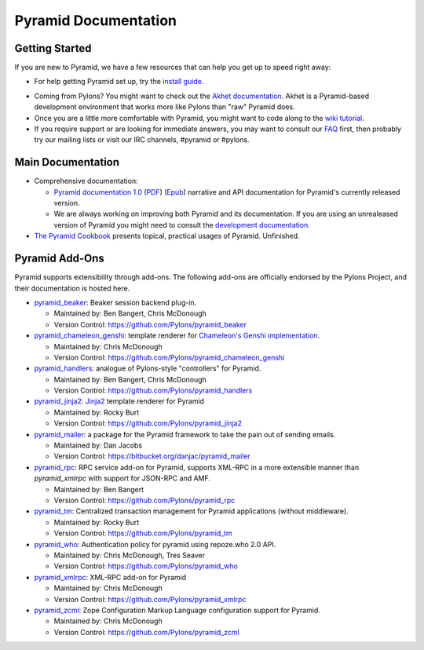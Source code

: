 Pyramid Documentation
=====================

Getting Started
---------------

If you are new to Pyramid, we have a few resources that can help you get up to
speed right away:

* For help getting Pyramid set up, try the
  `install guide <pyramid_install.html>`_. 

.. * To get the feel for how Pyramid works, go to the
..   `quick tutorial <pyramid_quick_tutorial.html>`_ page. 

* Coming from Pylons? You might want to check out the `Akhet documentation
  </projects/akhet/dev/>`_.  Akhet is a Pyramid-based development environment 
  that works more like Pylons than "raw" Pyramid does.

* Once you are a little more comfortable with Pyramid, you might want to code
  along to the `wiki tutorial
  <http://docs.pylonsproject.org/projects/pyramid/1.0/tutorials/wiki2/index.html>`_.

* If you require support or are looking for immediate answers,  you may want
  to consult our `FAQ <http://docs.pylonsproject.org/faq/pyramid.html>`_ first,
  then probably try our mailing lists or visit our IRC channels, #pyramid or
  #pylons. 

Main Documentation
------------------

* Comprehensive documentation:

  * `Pyramid documentation 1.0 </projects/pyramid/1.0/>`_ (`PDF
    <http://static.pylonsproject.org/pyramid-1.0.pdf>`_) (`Epub
    <http://static.pylonsproject.org/pyramid-1.0.epub>`_) narrative and API
    documentation for Pyramid's currently released version.

  * We are always working on improving both Pyramid and its documentation. If
    you are using an unrealeased version of Pyramid you might need to
    consult the `development documentation </projects/pyramid/dev/>`_.

* `The Pyramid Cookbook
  <http://docs.pylonsproject.org/projects/pyramid_cookbook/dev/>`_ presents
  topical, practical usages of Pyramid.  Unfinished.

Pyramid Add-Ons
---------------

Pyramid supports extensibility through add-ons.  The following add-ons are
officially endorsed by the Pylons Project, and their documentation is hosted
here.

* `pyramid_beaker </projects/pyramid_beaker/dev/>`_: Beaker session backend
  plug-in.

  - Maintained by: Ben Bangert, Chris McDonough

  - Version Control: https://github.com/Pylons/pyramid_beaker

* `pyramid_chameleon_genshi </projects/pyramid_chameleon_genshi/dev/>`_:
  template renderer for `Chameleon's Genshi implementation
  <http://chameleon.repoze.org/docs/latest/genshi.html>`_.

  - Maintained by: Chris McDonough

  - Version Control: https://github.com/Pylons/pyramid_chameleon_genshi

* `pyramid_handlers </projects/pyramid_handlers/dev/>`_: analogue of
  Pylons-style "controllers" for Pyramid.

  - Maintained by: Ben Bangert, Chris McDonough

  - Version Control: https://github.com/Pylons/pyramid_handlers

* `pyramid_jinja2 </projects/pyramid_jinja2/dev/>`_: `Jinja2
  <http://jinja.pocoo.org/>`_ template renderer for Pyramid

  - Maintained by: Rocky Burt

  - Version Control: https://github.com/Pylons/pyramid_jinja2

* `pyramid_mailer </projects/pyramid_mailer/dev/>`_: a package for the
  Pyramid framework to take the pain out of sending emails.

  - Maintained by:  Dan Jacobs

  - Version Control: https://bitbucket.org/danjac/pyramid_mailer

* `pyramid_rpc </projects/pyramid_rpc/dev/>`_: RPC service add-on for
  Pyramid, supports XML-RPC in a more extensible manner than `pyramid_xmlrpc`
  with support for JSON-RPC and AMF.

  - Maintained by: Ben Bangert

  - Version Control: https://github.com/Pylons/pyramid_rpc

* `pyramid_tm </projects/pyramid_tm/dev/>`_: Centralized transaction 
  management for Pyramid applications (without middleware).

  - Maintained by: Rocky Burt

  - Version Control: https://github.com/Pylons/pyramid_tm

* `pyramid_who </projects/pyramid_who/dev/>`_: Authentication policy for 
  pyramid using repoze.who 2.0 API.

  - Maintained by: Chris McDonough, Tres Seaver

  - Version Control: https://github.com/Pylons/pyramid_who

* `pyramid_xmlrpc </projects/pyramid_xmlrpc/dev/>`_: XML-RPC add-on for
  Pyramid

  - Maintained by: Chris McDonough

  - Version Control: https://github.com/Pylons/pyramid_xmlrpc

* `pyramid_zcml </projects/pyramid_zcml/dev/>`_: Zope Configuration Markup
  Language configuration support for Pyramid.

  - Maintained by: Chris McDonough

  - Version Control: https://github.com/Pylons/pyramid_zcml


